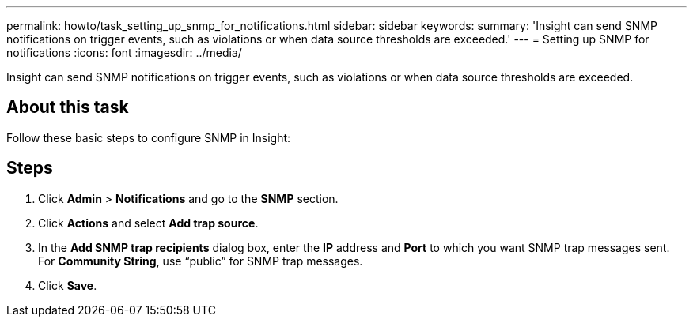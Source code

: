 ---
permalink: howto/task_setting_up_snmp_for_notifications.html
sidebar: sidebar
keywords: 
summary: 'Insight can send SNMP notifications on trigger events, such as violations or when data source thresholds are exceeded.'
---
= Setting up SNMP for notifications
:icons: font
:imagesdir: ../media/

[.lead]
Insight can send SNMP notifications on trigger events, such as violations or when data source thresholds are exceeded.

== About this task

Follow these basic steps to configure SNMP in Insight:

== Steps

. Click *Admin* > *Notifications* and go to the *SNMP* section.
. Click *Actions* and select *Add trap source*.
. In the *Add SNMP trap recipients* dialog box, enter the *IP* address and *Port* to which you want SNMP trap messages sent. For *Community String*, use "`public`" for SNMP trap messages.
. Click *Save*.
